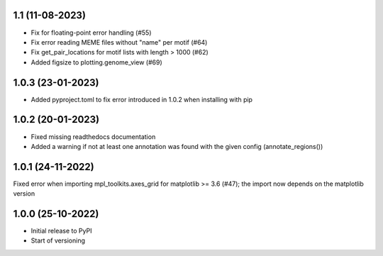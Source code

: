 1.1 (11-08-2023)
-------------------
- Fix for floating-point error handling (#55)
- Fix error reading MEME files without "name" per motif (#64)
- Fix get_pair_locations for motif lists with length > 1000 (#62)
- Added figsize to plotting.genome_view (#69)

1.0.3 (23-01-2023)
------------------
- Added pyproject.toml to fix error introduced in 1.0.2 when installing with pip

1.0.2 (20-01-2023)
-------------------
- Fixed missing readthedocs documentation
- Added a warning if not at least one annotation was found with the given config (annotate_regions())

1.0.1 (24-11-2022)
-------------------
Fixed error when importing mpl_toolkits.axes_grid for matplotlib >= 3.6 (#47); the import now depends on the matplotlib version

1.0.0 (25-10-2022)
-------------------
- Initial release to PyPI
- Start of versioning
